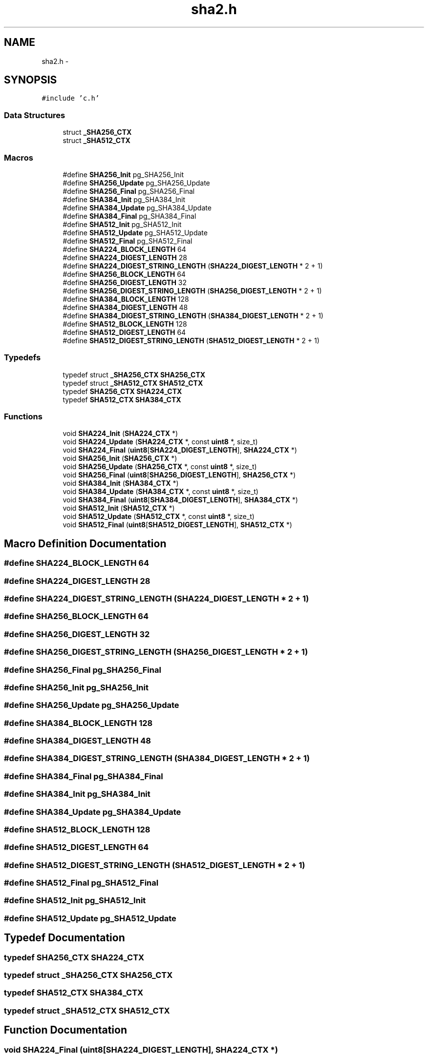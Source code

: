 .TH "sha2.h" 3 "Fri Jul 19 2013" "Version 1" "libfortuna" \" -*- nroff -*-
.ad l
.nh
.SH NAME
sha2.h \- 
.SH SYNOPSIS
.br
.PP
\fC#include 'c\&.h'\fP
.br

.SS "Data Structures"

.in +1c
.ti -1c
.RI "struct \fB_SHA256_CTX\fP"
.br
.ti -1c
.RI "struct \fB_SHA512_CTX\fP"
.br
.in -1c
.SS "Macros"

.in +1c
.ti -1c
.RI "#define \fBSHA256_Init\fP   pg_SHA256_Init"
.br
.ti -1c
.RI "#define \fBSHA256_Update\fP   pg_SHA256_Update"
.br
.ti -1c
.RI "#define \fBSHA256_Final\fP   pg_SHA256_Final"
.br
.ti -1c
.RI "#define \fBSHA384_Init\fP   pg_SHA384_Init"
.br
.ti -1c
.RI "#define \fBSHA384_Update\fP   pg_SHA384_Update"
.br
.ti -1c
.RI "#define \fBSHA384_Final\fP   pg_SHA384_Final"
.br
.ti -1c
.RI "#define \fBSHA512_Init\fP   pg_SHA512_Init"
.br
.ti -1c
.RI "#define \fBSHA512_Update\fP   pg_SHA512_Update"
.br
.ti -1c
.RI "#define \fBSHA512_Final\fP   pg_SHA512_Final"
.br
.ti -1c
.RI "#define \fBSHA224_BLOCK_LENGTH\fP   64"
.br
.ti -1c
.RI "#define \fBSHA224_DIGEST_LENGTH\fP   28"
.br
.ti -1c
.RI "#define \fBSHA224_DIGEST_STRING_LENGTH\fP   (\fBSHA224_DIGEST_LENGTH\fP * 2 + 1)"
.br
.ti -1c
.RI "#define \fBSHA256_BLOCK_LENGTH\fP   64"
.br
.ti -1c
.RI "#define \fBSHA256_DIGEST_LENGTH\fP   32"
.br
.ti -1c
.RI "#define \fBSHA256_DIGEST_STRING_LENGTH\fP   (\fBSHA256_DIGEST_LENGTH\fP * 2 + 1)"
.br
.ti -1c
.RI "#define \fBSHA384_BLOCK_LENGTH\fP   128"
.br
.ti -1c
.RI "#define \fBSHA384_DIGEST_LENGTH\fP   48"
.br
.ti -1c
.RI "#define \fBSHA384_DIGEST_STRING_LENGTH\fP   (\fBSHA384_DIGEST_LENGTH\fP * 2 + 1)"
.br
.ti -1c
.RI "#define \fBSHA512_BLOCK_LENGTH\fP   128"
.br
.ti -1c
.RI "#define \fBSHA512_DIGEST_LENGTH\fP   64"
.br
.ti -1c
.RI "#define \fBSHA512_DIGEST_STRING_LENGTH\fP   (\fBSHA512_DIGEST_LENGTH\fP * 2 + 1)"
.br
.in -1c
.SS "Typedefs"

.in +1c
.ti -1c
.RI "typedef struct \fB_SHA256_CTX\fP \fBSHA256_CTX\fP"
.br
.ti -1c
.RI "typedef struct \fB_SHA512_CTX\fP \fBSHA512_CTX\fP"
.br
.ti -1c
.RI "typedef \fBSHA256_CTX\fP \fBSHA224_CTX\fP"
.br
.ti -1c
.RI "typedef \fBSHA512_CTX\fP \fBSHA384_CTX\fP"
.br
.in -1c
.SS "Functions"

.in +1c
.ti -1c
.RI "void \fBSHA224_Init\fP (\fBSHA224_CTX\fP *)"
.br
.ti -1c
.RI "void \fBSHA224_Update\fP (\fBSHA224_CTX\fP *, const \fBuint8\fP *, size_t)"
.br
.ti -1c
.RI "void \fBSHA224_Final\fP (\fBuint8\fP[\fBSHA224_DIGEST_LENGTH\fP], \fBSHA224_CTX\fP *)"
.br
.ti -1c
.RI "void \fBSHA256_Init\fP (\fBSHA256_CTX\fP *)"
.br
.ti -1c
.RI "void \fBSHA256_Update\fP (\fBSHA256_CTX\fP *, const \fBuint8\fP *, size_t)"
.br
.ti -1c
.RI "void \fBSHA256_Final\fP (\fBuint8\fP[\fBSHA256_DIGEST_LENGTH\fP], \fBSHA256_CTX\fP *)"
.br
.ti -1c
.RI "void \fBSHA384_Init\fP (\fBSHA384_CTX\fP *)"
.br
.ti -1c
.RI "void \fBSHA384_Update\fP (\fBSHA384_CTX\fP *, const \fBuint8\fP *, size_t)"
.br
.ti -1c
.RI "void \fBSHA384_Final\fP (\fBuint8\fP[\fBSHA384_DIGEST_LENGTH\fP], \fBSHA384_CTX\fP *)"
.br
.ti -1c
.RI "void \fBSHA512_Init\fP (\fBSHA512_CTX\fP *)"
.br
.ti -1c
.RI "void \fBSHA512_Update\fP (\fBSHA512_CTX\fP *, const \fBuint8\fP *, size_t)"
.br
.ti -1c
.RI "void \fBSHA512_Final\fP (\fBuint8\fP[\fBSHA512_DIGEST_LENGTH\fP], \fBSHA512_CTX\fP *)"
.br
.in -1c
.SH "Macro Definition Documentation"
.PP 
.SS "#define SHA224_BLOCK_LENGTH   64"

.SS "#define SHA224_DIGEST_LENGTH   28"

.SS "#define SHA224_DIGEST_STRING_LENGTH   (\fBSHA224_DIGEST_LENGTH\fP * 2 + 1)"

.SS "#define SHA256_BLOCK_LENGTH   64"

.SS "#define SHA256_DIGEST_LENGTH   32"

.SS "#define SHA256_DIGEST_STRING_LENGTH   (\fBSHA256_DIGEST_LENGTH\fP * 2 + 1)"

.SS "#define SHA256_Final   pg_SHA256_Final"

.SS "#define SHA256_Init   pg_SHA256_Init"

.SS "#define SHA256_Update   pg_SHA256_Update"

.SS "#define SHA384_BLOCK_LENGTH   128"

.SS "#define SHA384_DIGEST_LENGTH   48"

.SS "#define SHA384_DIGEST_STRING_LENGTH   (\fBSHA384_DIGEST_LENGTH\fP * 2 + 1)"

.SS "#define SHA384_Final   pg_SHA384_Final"

.SS "#define SHA384_Init   pg_SHA384_Init"

.SS "#define SHA384_Update   pg_SHA384_Update"

.SS "#define SHA512_BLOCK_LENGTH   128"

.SS "#define SHA512_DIGEST_LENGTH   64"

.SS "#define SHA512_DIGEST_STRING_LENGTH   (\fBSHA512_DIGEST_LENGTH\fP * 2 + 1)"

.SS "#define SHA512_Final   pg_SHA512_Final"

.SS "#define SHA512_Init   pg_SHA512_Init"

.SS "#define SHA512_Update   pg_SHA512_Update"

.SH "Typedef Documentation"
.PP 
.SS "typedef \fBSHA256_CTX\fP \fBSHA224_CTX\fP"

.SS "typedef struct \fB_SHA256_CTX\fP  \fBSHA256_CTX\fP"

.SS "typedef \fBSHA512_CTX\fP \fBSHA384_CTX\fP"

.SS "typedef struct \fB_SHA512_CTX\fP  \fBSHA512_CTX\fP"

.SH "Function Documentation"
.PP 
.SS "void SHA224_Final (\fBuint8\fP[SHA224_DIGEST_LENGTH], \fBSHA224_CTX\fP *)"

.SS "void SHA224_Init (\fBSHA224_CTX\fP *)"

.SS "void SHA224_Update (\fBSHA224_CTX\fP *, const \fBuint8\fP *, size_t)"

.SS "void SHA256_Final (\fBuint8\fP[SHA256_DIGEST_LENGTH], \fBSHA256_CTX\fP *)"

.SS "void SHA256_Init (\fBSHA256_CTX\fP *)"

.SS "void SHA256_Update (\fBSHA256_CTX\fP *, const \fBuint8\fP *, size_t)"

.SS "void SHA384_Final (\fBuint8\fP[SHA384_DIGEST_LENGTH], \fBSHA384_CTX\fP *)"

.SS "void SHA384_Init (\fBSHA384_CTX\fP *)"

.SS "void SHA384_Update (\fBSHA384_CTX\fP *, const \fBuint8\fP *, size_t)"

.SS "void SHA512_Final (\fBuint8\fP[SHA512_DIGEST_LENGTH], \fBSHA512_CTX\fP *)"

.SS "void SHA512_Init (\fBSHA512_CTX\fP *)"

.SS "void SHA512_Update (\fBSHA512_CTX\fP *, const \fBuint8\fP *, size_t)"

.SH "Author"
.PP 
Generated automatically by Doxygen for libfortuna from the source code\&.
